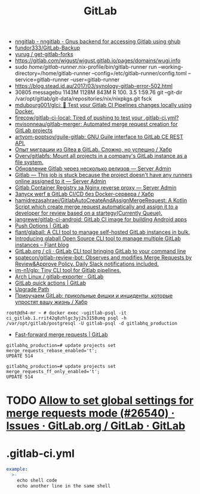 :PROPERTIES:
:ID:       316400f3-6cac-46a9-8fda-1c4fa74430e9
:END:
#+title: GitLab

- [[https://koldfront.dk/git/nngitlab/][nngitlab - nngitlab - Gnus backend for accessing Gitlab using ghub]]
- [[https://github.com/fundor333/GitLab-Backup][fundor333/GitLab-Backup]]
- [[https://github.com/yurug/get-gitlab-forks][yurug / get-gitlab-forks]]
- https://gitlab.com/wigust/wigust.gitlab.io/pages/domains/wugi.info
- sudo /home/gitlab-runner/.nix-profile/bin/gitlab-runner run --working-directory=/home/gitlab-runner --config=/etc/gitlab-runner/config.toml --service=gitlab-runner --user=gitlab-runner
- https://blog.stead.id.au/2017/03/synology-gitlab-error-502.html
- 30805 messagebu 1143M 1128M  843M R 100.  3.5  1:59.76 git --git-dir /var/opt/gitlab/git-data/repositories/nix/nixpkgs.git fsck
- [[https://github.com/mdubourg001/glci][mdubourg001/glci: 🦊 Test your Gitlab CI Pipelines changes locally using Docker.]]
- [[https://github.com/firecow/gitlab-ci-local?auto_subscribed=false][firecow/gitlab-ci-local: Tired of pushing to test your .gitlab-ci.yml?]]
- [[https://github.com/mvisonneau/gitlab-merger][mvisonneau/gitlab-merger: Automated merge request creation for GitLab projects]]
- [[https://github.com/artyom-poptsov/guile-gitlab][artyom-poptsov/guile-gitlab: GNU Guile interface to GitLab CE REST API.]]
- [[https://habr.com/ru/company/flant/blog/577808/][Опыт миграции из Gitea в GitLab. Сложно, но успешно / Хабр]]
- [[https://github.com/Overv/gitlabfs][Overv/gitlabfs: Mount all projects in a company's GitLab instance as a file system.]]
- [[https://serveradmin.ru/obnovlenie-gitlab-cherez-neskolko-relizov/][Обновление Gitlab через несколько релизов — Server Admin]]
- [[https://serveradmin.ru/gitlab-this-job-is-stuck-because-the-project-doesnt-have-any-runners-online-assigned-to-it/][Gitlab — This job is stuck because the project doesn't have any runners online assigned to it — Server Admin]]
- [[https://serveradmin.ru/gitlab-container-registry-za-nginx-reverse-proxy/][Gitlab Container Registry за Nginx reverse proxy — Server Admin]]
- [[https://habr.com/ru/company/flant/blog/649551/][Запуск werf в GitLab CI/CD без Docker-сервера / Хабр]]
- [[https://github.com/hamidrezasahraei/GitlabAutoCreateAndAssignMergeRequest][hamidrezasahraei/GitlabAutoCreateAndAssignMergeRequest: A Kotlin Script which create merge request automatically and assign it to a developer for review based on a startegy(Currently Queue).]]
- [[https://github.com/jangrewe/gitlab-ci-android][jangrewe/gitlab-ci-android: GitLab CI image for building Android apps]]
- [[https://docs.gitlab.com/ee/user/project/push_options.html][Push Options | GitLab]]
- [[https://github.com/flant/glaball][flant/glaball: A CLI tool to manage self-hosted GitLab instances in bulk.]]
- [[https://blog.flant.com/glaball-to-manage-gitlab-instances-in-bulk/][Introducing glaball Open Source CLI tool to manage multiple GitLab instances – Flant blog]]
- [[https://gitlab.com/gitlab-org/cli][GitLab.org / cli · GitLab CLI tool bringing GitLab to your command line]]
- [[https://github.com/spatecon/gitlab-review-bot][spatecon/gitlab-review-bot: Observes and modifies Merge Requests by Review&Approve Policy. Daily Slack notifications included.]]
- [[https://github.com/im-n1/glp][im-n1/glp: Tiny CLI tool for Gitlab pipelines.]]
- [[https://gitlab.archlinux.org/archlinux/gitlab-exporter][Arch Linux / gitlab-exporter · GitLab]]
- [[https://docs.gitlab.com/ee/user/project/quick_actions.html][GitLab quick actions | GitLab]]
- [[https://gitlab-com.gitlab.io/support/toolbox/upgrade-path/][Upgrade Path]]
- [[https://habr.com/ru/companies/nixys/articles/758068/][Приручаем GitLab: прикольные фишки и инциденты, которые упростят вашу жизнь / Хабр]]

: root@dh4-mr ~ # docker exec -ugitlab-psql -it ci_gitlab.1.rrit42q8zhlgc3yj2s3158umq psql -h /var/opt/gitlab/postgresql -U gitlab-psql -d gitlabhq_production

- [[https://docs.gitlab.com/ee/user/project/merge_requests/fast_forward_merge.html][Fast-forward merge requests | GitLab]]
: gitlabhq_production=# update projects set merge_requests_rebase_enabled='t';
: UPDATE 514

: gitlabhq_production=# update projects set merge_requests_ff_only_enabled='t';
: UPDATE 514

* TODO [[https://gitlab.com/gitlab-org/gitlab/-/issues/26540][Allow to set global settings for merge requests mode (#26540) · Issues · GitLab.org / GitLab · GitLab]]

* .gitlab-ci.yml

#+begin_src yaml
  example:
    >-
      echo shell code
      echo another line in the same shell
#+end_src
